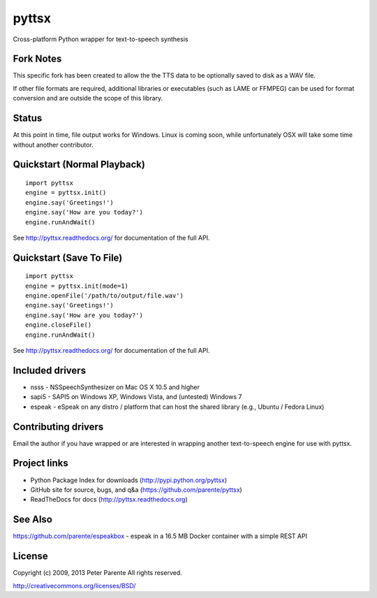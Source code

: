 ======
pyttsx
======

Cross-platform Python wrapper for text-to-speech synthesis

Fork Notes
======

This specific fork has been created to allow the the TTS data to be optionally saved to disk as a WAV file.

If other file formats are required, additional libraries or executables (such as LAME or FFMPEG) can be used for format conversion and are outside the scope of this library.

Status
===========

At this point in time, file output works for Windows. Linux is coming soon, while unfortunately OSX will take some time without another contributor.


Quickstart (Normal Playback)
==========

::

   import pyttsx
   engine = pyttsx.init()
   engine.say('Greetings!')
   engine.say('How are you today?')
   engine.runAndWait()

See http://pyttsx.readthedocs.org/ for documentation of the full API.

Quickstart (Save To File)
==========

::

   import pyttsx
   engine = pyttsx.init(mode=1)
   engine.openFile('/path/to/output/file.wav')
   engine.say('Greetings!')
   engine.say('How are you today?')
   engine.closeFile()
   engine.runAndWait()

See http://pyttsx.readthedocs.org/ for documentation of the full API.

Included drivers
================

* nsss - NSSpeechSynthesizer on Mac OS X 10.5 and higher
* sapi5 - SAPI5 on Windows XP, Windows Vista, and (untested) Windows 7
* espeak - eSpeak on any distro / platform that can host the shared library (e.g., Ubuntu / Fedora Linux)

Contributing drivers
====================

Email the author if you have wrapped or are interested in wrapping another text-to-speech engine for use with pyttsx.

Project links
=============

* Python Package Index for downloads (http://pypi.python.org/pyttsx)
* GitHub site for source, bugs, and q&a (https://github.com/parente/pyttsx)
* ReadTheDocs for docs (http://pyttsx.readthedocs.org)

See Also
========

https://github.com/parente/espeakbox - espeak in a 16.5 MB Docker container with a simple REST API

License
=======

Copyright (c) 2009, 2013 Peter Parente
All rights reserved.

http://creativecommons.org/licenses/BSD/
